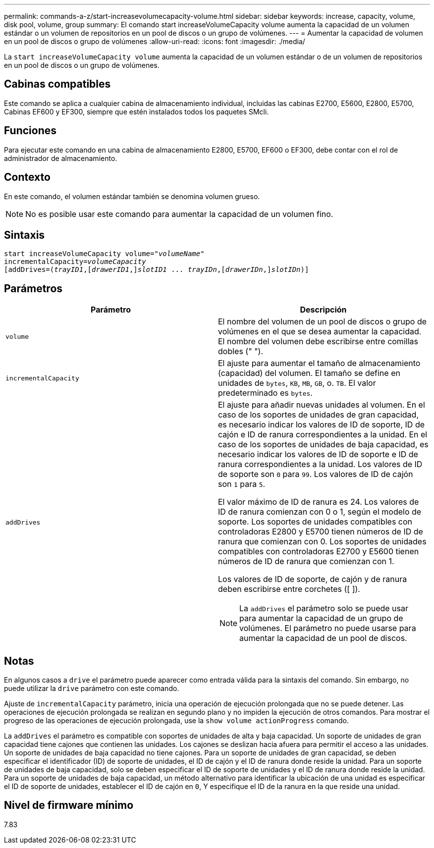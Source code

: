 ---
permalink: commands-a-z/start-increasevolumecapacity-volume.html 
sidebar: sidebar 
keywords: increase, capacity, volume, disk pool, volume, group 
summary: El comando start increaseVolumeCapacity volume aumenta la capacidad de un volumen estándar o un volumen de repositorios en un pool de discos o un grupo de volúmenes. 
---
= Aumentar la capacidad de volumen en un pool de discos o grupo de volúmenes
:allow-uri-read: 
:icons: font
:imagesdir: ./media/


[role="lead"]
La `start increaseVolumeCapacity volume` aumenta la capacidad de un volumen estándar o de un volumen de repositorios en un pool de discos o un grupo de volúmenes.



== Cabinas compatibles

Este comando se aplica a cualquier cabina de almacenamiento individual, incluidas las cabinas E2700, E5600, E2800, E5700, Cabinas EF600 y EF300, siempre que estén instalados todos los paquetes SMcli.



== Funciones

Para ejecutar este comando en una cabina de almacenamiento E2800, E5700, EF600 o EF300, debe contar con el rol de administrador de almacenamiento.



== Contexto

En este comando, el volumen estándar también se denomina volumen grueso.

[NOTE]
====
No es posible usar este comando para aumentar la capacidad de un volumen fino.

====


== Sintaxis

[listing, subs="+macros"]
----
pass:quotes[start increaseVolumeCapacity volume="_volumeName_"
incrementalCapacity=_volumeCapacity_]
[addDrives=pass:quotes[(_trayID1_],pass:quotes[[_drawerID1_,]]pass:quotes[_slotID1_] ... pass:quotes[_trayIDn_],pass:quotes[[_drawerIDn_,]]pass:quotes[_slotIDn_)]]
----


== Parámetros

[cols="2*"]
|===
| Parámetro | Descripción 


 a| 
`volume`
 a| 
El nombre del volumen de un pool de discos o grupo de volúmenes en el que se desea aumentar la capacidad. El nombre del volumen debe escribirse entre comillas dobles (" ").



 a| 
`incrementalCapacity`
 a| 
El ajuste para aumentar el tamaño de almacenamiento (capacidad) del volumen. El tamaño se define en unidades de `bytes`, `KB`, `MB`, `GB`, o. `TB`. El valor predeterminado es `bytes`.



 a| 
`addDrives`
 a| 
El ajuste para añadir nuevas unidades al volumen. En el caso de los soportes de unidades de gran capacidad, es necesario indicar los valores de ID de soporte, ID de cajón e ID de ranura correspondientes a la unidad. En el caso de los soportes de unidades de baja capacidad, es necesario indicar los valores de ID de soporte e ID de ranura correspondientes a la unidad. Los valores de ID de soporte son `0` para `99`. Los valores de ID de cajón son `1` para `5`.

El valor máximo de ID de ranura es 24. Los valores de ID de ranura comienzan con 0 o 1, según el modelo de soporte. Los soportes de unidades compatibles con controladoras E2800 y E5700 tienen números de ID de ranura que comienzan con 0. Los soportes de unidades compatibles con controladoras E2700 y E5600 tienen números de ID de ranura que comienzan con 1.

Los valores de ID de soporte, de cajón y de ranura deben escribirse entre corchetes ([ ]).

[NOTE]
====
La `addDrives` el parámetro solo se puede usar para aumentar la capacidad de un grupo de volúmenes. El parámetro no puede usarse para aumentar la capacidad de un pool de discos.

====
|===


== Notas

En algunos casos a `drive` el parámetro puede aparecer como entrada válida para la sintaxis del comando. Sin embargo, no puede utilizar la `drive` parámetro con este comando.

Ajuste de `incrementalCapacity` parámetro, inicia una operación de ejecución prolongada que no se puede detener. Las operaciones de ejecución prolongada se realizan en segundo plano y no impiden la ejecución de otros comandos. Para mostrar el progreso de las operaciones de ejecución prolongada, use la `show volume actionProgress` comando.

La `addDrives` el parámetro es compatible con soportes de unidades de alta y baja capacidad. Un soporte de unidades de gran capacidad tiene cajones que contienen las unidades. Los cajones se deslizan hacia afuera para permitir el acceso a las unidades. Un soporte de unidades de baja capacidad no tiene cajones. Para un soporte de unidades de gran capacidad, se deben especificar el identificador (ID) de soporte de unidades, el ID de cajón y el ID de ranura donde reside la unidad. Para un soporte de unidades de baja capacidad, solo se deben especificar el ID de soporte de unidades y el ID de ranura donde reside la unidad. Para un soporte de unidades de baja capacidad, un método alternativo para identificar la ubicación de una unidad es especificar el ID de soporte de unidades, establecer el ID de cajón en `0`, Y especifique el ID de la ranura en la que reside una unidad.



== Nivel de firmware mínimo

7.83

